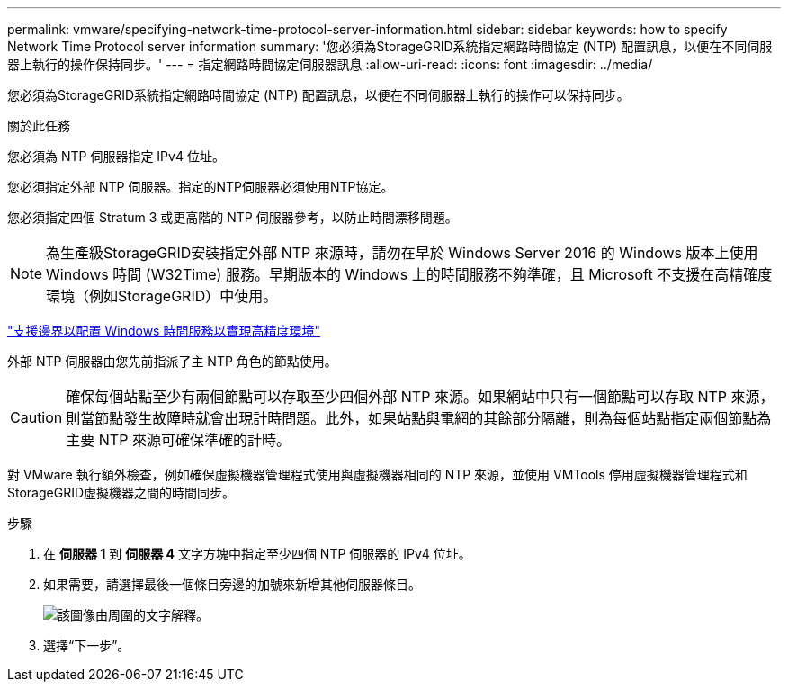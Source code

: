 ---
permalink: vmware/specifying-network-time-protocol-server-information.html 
sidebar: sidebar 
keywords: how to specify Network Time Protocol server information 
summary: '您必須為StorageGRID系統指定網路時間協定 (NTP) 配置訊息，以便在不同伺服器上執行的操作保持同步。' 
---
= 指定網路時間協定伺服器訊息
:allow-uri-read: 
:icons: font
:imagesdir: ../media/


[role="lead"]
您必須為StorageGRID系統指定網路時間協定 (NTP) 配置訊息，以便在不同伺服器上執行的操作可以保持同步。

.關於此任務
您必須為 NTP 伺服器指定 IPv4 位址。

您必須指定外部 NTP 伺服器。指定的NTP伺服器必須使用NTP協定。

您必須指定四個 Stratum 3 或更高階的 NTP 伺服器參考，以防止時間漂移問題。


NOTE: 為生產級StorageGRID安裝指定外部 NTP 來源時，請勿在早於 Windows Server 2016 的 Windows 版本上使用 Windows 時間 (W32Time) 服務。早期版本的 Windows 上的時間服務不夠準確，且 Microsoft 不支援在高精確度環境（例如StorageGRID）中使用。

https://support.microsoft.com/en-us/help/939322/support-boundary-to-configure-the-windows-time-service-for-high-accura["支援邊界以配置 Windows 時間服務以實現高精度環境"^]

外部 NTP 伺服器由您先前指派了主 NTP 角色的節點使用。


CAUTION: 確保每個站點至少有兩個節點可以存取至少四個外部 NTP 來源。如果網站中只有一個節點可以存取 NTP 來源，則當節點發生故障時就會出現計時問題。此外，如果站點與電網的其餘部分隔離，則為每個站點指定兩個節點為主要 NTP 來源可確保準確的計時。

對 VMware 執行額外檢查，例如確保虛擬機器管理程式使用與虛擬機器相同的 NTP 來源，並使用 VMTools 停用虛擬機器管理程式和StorageGRID虛擬機器之間的時間同步。

.步驟
. 在 *伺服器 1* 到 *伺服器 4* 文字方塊中指定至少四個 NTP 伺服器的 IPv4 位址。
. 如果需要，請選擇最後一個條目旁邊的加號來新增其他伺服器條目。
+
image::../media/8_gmi_installer_ntp_page.gif[該圖像由周圍的文字解釋。]

. 選擇“下一步”。

